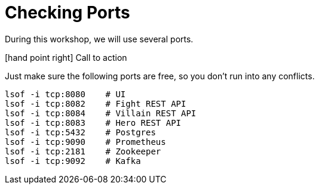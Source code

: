 [[introduction-preparing-checking-ports]]
= Checking Ports

During this workshop, we will use several ports.

icon:hand-point-right[role="red", size=2x] [red big]#Call to action#

Just make sure the following ports are free, so you don't run into any conflicts.

[source,shell]
----
lsof -i tcp:8080    # UI
lsof -i tcp:8082    # Fight REST API
lsof -i tcp:8084    # Villain REST API
lsof -i tcp:8083    # Hero REST API
lsof -i tcp:5432    # Postgres
lsof -i tcp:9090    # Prometheus
lsof -i tcp:2181    # Zookeeper
lsof -i tcp:9092    # Kafka
----

